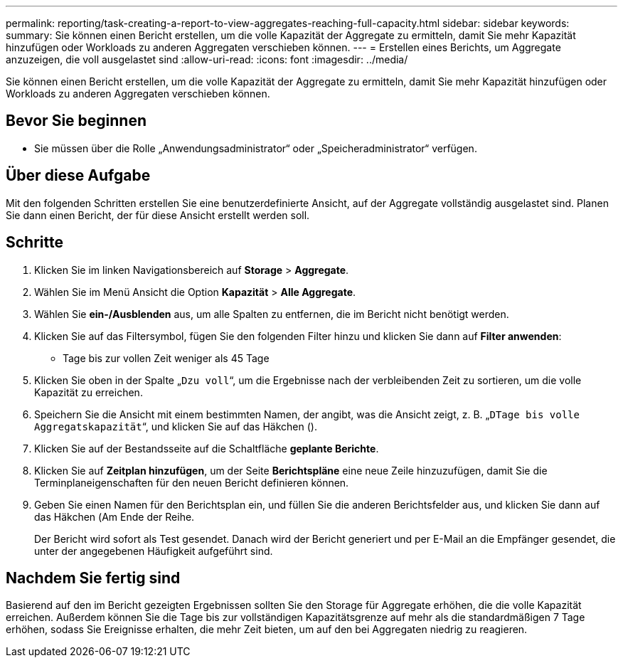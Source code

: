 ---
permalink: reporting/task-creating-a-report-to-view-aggregates-reaching-full-capacity.html 
sidebar: sidebar 
keywords:  
summary: Sie können einen Bericht erstellen, um die volle Kapazität der Aggregate zu ermitteln, damit Sie mehr Kapazität hinzufügen oder Workloads zu anderen Aggregaten verschieben können. 
---
= Erstellen eines Berichts, um Aggregate anzuzeigen, die voll ausgelastet sind
:allow-uri-read: 
:icons: font
:imagesdir: ../media/


[role="lead"]
Sie können einen Bericht erstellen, um die volle Kapazität der Aggregate zu ermitteln, damit Sie mehr Kapazität hinzufügen oder Workloads zu anderen Aggregaten verschieben können.



== Bevor Sie beginnen

* Sie müssen über die Rolle „Anwendungsadministrator“ oder „Speicheradministrator“ verfügen.




== Über diese Aufgabe

Mit den folgenden Schritten erstellen Sie eine benutzerdefinierte Ansicht, auf der Aggregate vollständig ausgelastet sind. Planen Sie dann einen Bericht, der für diese Ansicht erstellt werden soll.



== Schritte

. Klicken Sie im linken Navigationsbereich auf *Storage* > *Aggregate*.
. Wählen Sie im Menü Ansicht die Option *Kapazität* > *Alle Aggregate*.
. Wählen Sie *ein-/Ausblenden* aus, um alle Spalten zu entfernen, die im Bericht nicht benötigt werden.
. Klicken Sie auf das Filtersymbol, fügen Sie den folgenden Filter hinzu und klicken Sie dann auf *Filter anwenden*:
+
** Tage bis zur vollen Zeit weniger als 45 Tage


. Klicken Sie oben in der Spalte „`Dzu voll`“, um die Ergebnisse nach der verbleibenden Zeit zu sortieren, um die volle Kapazität zu erreichen.
. Speichern Sie die Ansicht mit einem bestimmten Namen, der angibt, was die Ansicht zeigt, z. B. „`DTage bis volle Aggregatskapazität`“, und klicken Sie auf das Häkchen (image:../media/blue-check.gif[""]).
. Klicken Sie auf der Bestandsseite auf die Schaltfläche *geplante Berichte*.
. Klicken Sie auf *Zeitplan hinzufügen*, um der Seite *Berichtspläne* eine neue Zeile hinzuzufügen, damit Sie die Terminplaneigenschaften für den neuen Bericht definieren können.
. Geben Sie einen Namen für den Berichtsplan ein, und füllen Sie die anderen Berichtsfelder aus, und klicken Sie dann auf das Häkchen (image:../media/blue-check.gif[""]Am Ende der Reihe.
+
Der Bericht wird sofort als Test gesendet. Danach wird der Bericht generiert und per E-Mail an die Empfänger gesendet, die unter der angegebenen Häufigkeit aufgeführt sind.





== Nachdem Sie fertig sind

Basierend auf den im Bericht gezeigten Ergebnissen sollten Sie den Storage für Aggregate erhöhen, die die volle Kapazität erreichen. Außerdem können Sie die Tage bis zur vollständigen Kapazitätsgrenze auf mehr als die standardmäßigen 7 Tage erhöhen, sodass Sie Ereignisse erhalten, die mehr Zeit bieten, um auf den bei Aggregaten niedrig zu reagieren.
